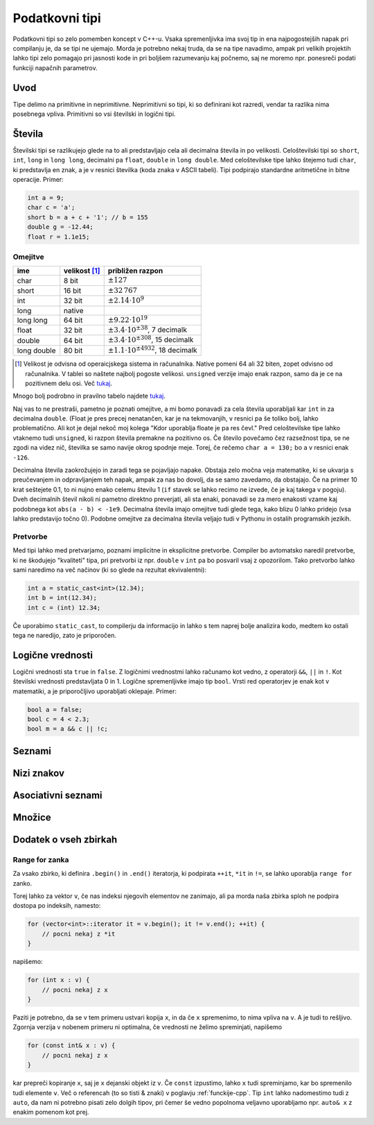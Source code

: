 Podatkovni tipi
===============

Podatkovni tipi so zelo pomemben koncept v C++-u. Vsaka spremenljivka ima svoj
tip in ena najpogostejših napak pri compilanju je, da se tipi ne ujemajo. Morda
je potrebno nekaj truda, da se na tipe navadimo, ampak pri velikih projektih
lahko tipi zelo pomagajo pri jasnosti kode in pri boljšem razumevanju kaj
počnemo, saj ne moremo npr. ponesreči podati funkciji napačnih parametrov.

Uvod
----

Tipe delimo na primitivne in neprimitivne. Neprimitivni so tipi, ki so
definirani kot razredi, vendar ta razlika nima posebnega vpliva. Primitivni so
vsi številski in logični tipi. 

Števila
------------

Številski tipi se razlikujejo glede na to ali predstavljajo cela ali decimalna
števila in po velikosti. Celoštevilski tipi so ``short``, ``int``, ``long`` in
``long long``, decimalni pa ``float``, ``double`` in ``long double``. Med
celoštevilske tipe lahko štejemo tudi ``char``, ki predstavlja en znak, a je v
resnici številka (koda znaka v ASCII tabeli). Tipi podpirajo standardne aritmetične in bitne operacije.
Primer:

.. code-block:: cpp

  int a = 9;
  char c = 'a';
  short b = a + c + '1'; // b = 155
  double g = -12.44;
  float r = 1.1e15;

Omejitve
~~~~~~~~

============ =============== ============================
ime          velikost [#f1]_  približen razpon
============ =============== ============================
char         8 bit           :math:`\pm 127`
short        16 bit          :math:`\pm 32\,767` 
int          32 bit          :math:`\pm 2.14 \cdot 10^9` 
long         native          
long long    64 bit          :math:`\pm 9.22 \cdot 10^{19}`
float        32 bit          :math:`\pm 3.4 \cdot 10^{\pm 38}`, 7 decimalk  
double       64 bit          :math:`\pm 3.4 \cdot 10^{\pm 308}`, 15 decimalk 
long double  80 bit          :math:`\pm 1.1 \cdot 10^{\pm 4932}`, 18 decimalk
============ =============== ============================

.. [#f1] Velikost je odvisna od operaicjskega sistema in računalnika. Native
  pomeni  64 ali 32 biten, zopet odvisno od računalnika. V tablei so naštete
  najbolj pogoste velikosi. ``unsigned`` verzije imajo enak razpon, samo da je
  ce na pozitivnem delu osi. Več `tukaj
  <http://en.cppreference.com/w/cpp/language/types#Properties>`_.

Mnogo bolj podrobno in pravilno tabelo najdete `tukaj
<http://en.cppreference.com/w/cpp/language/types#Range_of_values>`_.

Naj vas to ne prestraši, pametno je poznati omejitve, a mi bomo ponavadi za
cela števila uporabljali kar ``int`` in za decimalna ``double``. (Float je pres
precej nenatančen, kar je na tekmovanjih, v resnici pa še toliko bolj, lahko
problematično. Ali kot je dejal nekoč moj kolega "Kdor uporablja floate je pa
res čevl." Pred celoštevilske tipe lahko vtaknemo tudi ``unsigned``, ki razpon
števila premakne na pozitivno os. Če število povečamo čez razsežnost tipa, se
ne zgodi na videz nič, številka se samo navije okrog spodnje meje. Torej, če
rečemo ``char a = 130;`` bo ``a`` v resnici enak ``-126``. 

Decimalna števila zaokrožujejo in zaradi tega se pojavljajo napake. Obstaja
zelo močna veja matematike, ki se ukvarja s preučevanjem in odpravljanjem teh
napak, ampak za nas bo dovolj, da se samo zavedamo, da obstajajo. Če na primer
10 krat seštejete 0.1, to ni nujno enako celemu številu 1 (``if`` stavek se
lahko recimo ne izvede, če je kaj takega v pogoju). Dveh decimalnih števil
nikoli ni pametno direktno preverjati, ali sta enaki, ponavadi se za mero
enakosti vzame kaj podobnega kot ``abs(a - b) < -1e9``. Decimalna števila imajo
omejitve tudi glede tega, kako blizu 0 lahko pridejo (vsa lahko predstavijo
točno 0). Podobne omejitve za decimalna števila veljajo tudi v Pythonu in
ostalih programskih jezikih.

Pretvorbe
~~~~~~~~~
Med tipi lahko med pretvarjamo, poznami implicitne in eksplicitne pretvorbe.
Compiler bo avtomatsko naredil pretvorbe, ki ne škodujejo "kvaliteti" tipa, pri
pretvorbi iz npr. ``double`` v ``int`` pa bo posvaril vsaj z opozorilom. Tako
pretvorbo lahko sami naredimo na več načinov (ki so glede na rezultat ekvivalentni):

.. code-block:: cpp

  int a = static_cast<int>(12.34);
  int b = int(12.34);
  int c = (int) 12.34;

Če uporabimo ``static_cast``, to compilerju da informacijo in lahko s tem
naprej bolje analizira kodo, medtem ko ostali tega ne naredijo, zato je
priporočen.

Logične vrednosti
-----------------

Logični vrednosti sta ``true`` in ``false``. Z logičnimi vrednostmi lahko
računamo kot vedno, z operatorji ``&&``, ``||`` in ``!``. Kot številski
vrednosti predstavljata 0 in 1. Logične spremenljivke imajo tip ``bool``.
Vrsti red operatorjev je enak kot v matematiki, a je priporočljivo uporabljati
oklepaje. Primer: 

.. code-block:: cpp

  bool a = false;
  bool c = 4 < 2.3;
  bool m = a && c || !c;

Seznami
-------

Nizi znakov
-----------

Asociativni seznami
-------------------

Množice
-------

Dodatek o vseh zbirkah
----------------------


.. _range-for:


Range for zanka
~~~~~~~~~~~~~~~

Za vsako zbirko, ki definira ``.begin()`` in ``.end()`` iteratorja, ki
podpirata ``++it``, ``*it`` in ``!=``, se lahko uporablja ``range for`` zanko.

Torej lahko za vektor ``v``, če nas indeksi njegovih elementov ne zanimajo, ali
pa morda naša zbirka sploh ne podpira dostopa po indeksih, namesto:

.. code-block:: cpp

  for (vector<int>::iterator it = v.begin(); it != v.end(); ++it) {
      // pocni nekaj z *it
  }

napišemo:

.. code-block:: cpp

  for (int x : v) {
      // pocni nekaj z x
  }

Paziti je potrebno, da se v tem primeru ustvari kopija ``x``, in da če ``x``
spremenimo, to nima vpliva na ``v``. A je tudi to rešljivo. Zgornja verzija v
nobenem primeru ni optimalna, če vrednosti ne želimo spreminjati, napišemo

.. code-block:: cpp
  
  for (const int& x : v) {
      // pocni nekaj z x
  }

kar prepreči kopiranje ``x``, saj je ``x`` dejanski objekt iz ``v``. Če
``const`` izpustimo, lahko ``x`` tudi spreminjamo, kar bo spremenilo tudi
elemente ``v``. Več o referencah (to so tisti & znaki) v poglavju
:ref:`funckije-cpp`. Tip ``int`` lahko nadomestimo tudi z ``auto``, da nam ni
potrebno pisati zelo dolgih tipov, pri čemer še vedno popolnoma veljavno
uporabljamo npr. ``auto& x`` z enakim pomenom kot prej.


.. vim: spell spelllang=sl
